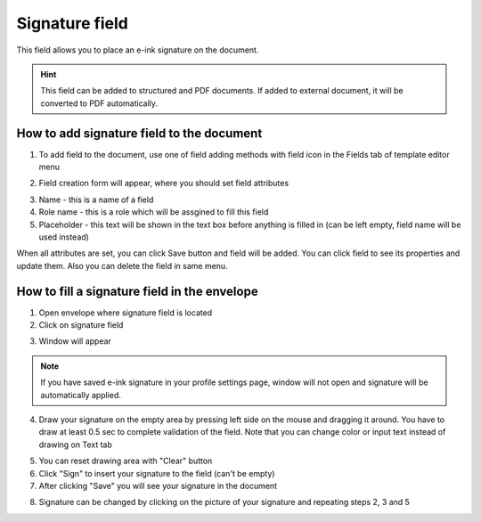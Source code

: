 ===============
Signature field
===============

This field allows you to place an e-ink signature on the document.

.. hint:: This field can be added to structured and PDF documents. If added to external document, it will be converted to PDF automatically.

How to add signature field to the document
==========================================

1. To add field to the document, use one of field adding methods with field icon in the Fields tab of template editor menu

.. image:: pic_signature/signatureIcon.png
   :width: 600
   :align: center

2. Field creation form will appear, where you should set field attributes

.. image:: pic_signature/signatureCreate.png
   :width: 600
   :align: center

3. Name - this is a name of a field
4. Role name - this is a role which will be assgined to fill this field
5. Placeholder - this text will be shown in the text box before anything is filled in (can be left empty, field name will be used instead)

When all attributes are set, you can click Save button and field will be added. You can click field to see its properties and update them. Also you can delete the field in same menu.

.. image:: pic_signature/signatureEdit.png
   :width: 600
   :align: center

How to fill a signature field in the envelope
=============================================

1. Open envelope where signature field is located
2. Click on signature field

.. image:: pic_signature/signatureEnvelope.png
   :width: 600
   :align: center

3. Window will appear

.. image:: pic_signature/signatureDraw.png
   :width: 600
   :align: center

.. note:: If you have saved e-ink signature in your profile settings page, window will not open and signature will be automatically applied.

4. Draw your signature on the empty area by pressing left side on the mouse and dragging it around. You have to draw at least 0.5 sec to complete validation of the field. Note that you can change color or input text instead of drawing on Text tab

.. image:: pic_signature/signatureDrawn.png
   :width: 600
   :align: center

5. You can reset drawing area with "Clear" button
6. Click "Sign" to insert your signature to the field (can't be empty)
7. After clicking "Save" you will see your signature in the document

.. image:: pic_signature/documentSigned.png
   :width: 600
   :align: center

8. Signature can be changed by clicking on the picture of your signature and repeating steps 2, 3 and 5